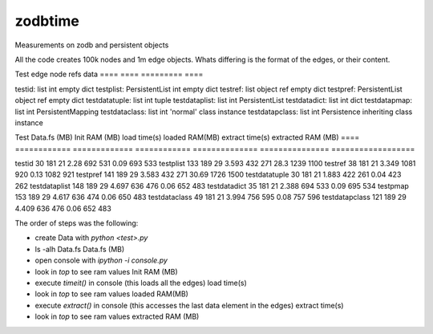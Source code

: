 zodbtime
========

Measurements on zodb and persistent objects

All the code creates 100k nodes and 1m edge objects. Whats differing is the format of the edges, or their content.

Test            edge              node refs      data
====            ====              =========      ====

testid:         list              int            empty dict
testplist:      PersistentList    int            empty dict
testref:        list              object ref     empty dict
testpref:       PersistentList    object ref     empty dict
testdatatuple:  list              int            tuple 
testdataplist:  list              int            PersistentList 
testdatadict:   list              int            dict 
testdatapmap:   list              int            PersistentMapping
testdataclass:  list              int            'normal' class instance
testdatapclass: list              int            Persistence inheriting class instance




Test           Data.fs (MB)  Init RAM (MB)   load time(s)    loaded RAM(MB)    extract time(s)    extracted RAM (MB)    
====           ============  =============   ============    ==============    ===============    ==================

testid                   30      181    21           2.28        692    531               0.09            693    533
testplist               133      189    29          3.593        432    271               28.3           1239   1100
testref                  38      181    21          3.349       1081    920               0.13           1082    921
testpref                141      189    29          3.583        432    271              30.69           1726   1500
testdatatuple            30      181    21          1.883        422    261               0.04            423    262
testdataplist           148      189    29          4.697        636    476               0.06            652    483
testdatadict             35      181    21          2.388        694    533               0.09            695    534
testpmap                153      189    29          4.617        636    474               0.06            650    483
testdataclass            49      181    21          3.994        756    595               0.08            757    596
testdatapclass          121      189    29          4.409        636    476               0.06            652    483


The order of steps was the following:

- create Data with `python <test>.py`
- ls -alh Data.fs                                                                     Data.fs (MB)
- open console with `ipython -i console.py`      
- look in `top` to see ram values                                                     Init RAM (MB)
- execute `timeit()` in console (this loads all the edges)                            load time(s)
- look in `top` to see ram values                                                     loaded RAM(MB)
- execute `extract()` in console (this accesses the last data element in the edges)   extract time(s)
- look in `top` to see ram values                                                     extracted RAM (MB)
